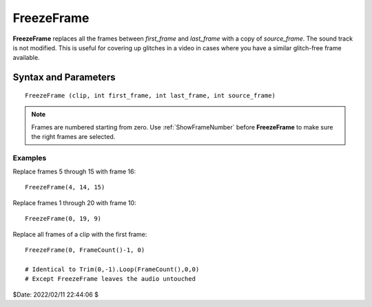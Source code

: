 
FreezeFrame
===========

**FreezeFrame** replaces all the frames between *first_frame* and *last_frame* 
with a copy of *source_frame*. The sound track is not modified. This is useful 
for covering up glitches in a video in cases where you have a similar 
glitch-free frame available.


Syntax and Parameters
^^^^^^^^^^^^^^^^^^^^^

::

    FreezeFrame (clip, int first_frame, int last_frame, int source_frame)

.. describe:: clip

    Source clip.

.. describe:: first_frame, last_frame

    First and last frame to replace (inclusive).

.. describe:: source_frame

    Frame to copy.

.. note::

    Frames are numbered starting from zero. Use :ref:`ShowFrameNumber` before
    **FreezeFrame** to make sure the right frames are selected.

Examples
--------

Replace frames 5 through 15 with frame 16::

    FreezeFrame(4, 14, 15)

Replace frames 1 through 20 with frame 10::

    FreezeFrame(0, 19, 9)

Replace all frames of a clip with the first frame::

    FreezeFrame(0, FrameCount()-1, 0)
    
    # Identical to Trim(0,-1).Loop(FrameCount(),0,0)
    # Except FreezeFrame leaves the audio untouched


$Date: 2022/02/11 22:44:06 $
